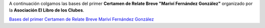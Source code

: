 .. title: Certamen Relato Breve "Mariví Fernández González"
.. slug: certamen-relato-breve-marivi-fernandez-gonzalez
.. date: 2015-05-07 19:26:38
.. tags: Esta Web, Eventos
.. description: Bases del primer Certamen de Relate Breve "Mariví Fernández González"

A continuación colgamos las bases del primer **Certamen de Relate Breve "Mariví Fernández González"** organizado por la **Asociación El Libro de los Clubes**.

`Bases del primer Certamen de Relate Breve Mariví Fernández González`_

.. _`Bases del primer Certamen de Relate Breve Mariví Fernández González`: /2015/05/Programa-Definitivo.pdf

